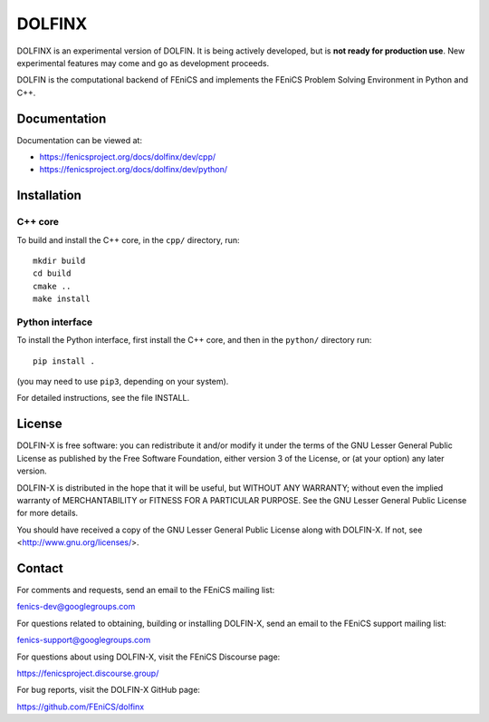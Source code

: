 =======
DOLFINX
=======

.. image:: https://circleci.com/gh/FEniCS/dolfinx.svg?style=shield
    :target: https://circleci.com/gh/FEniCS/dolfinx

DOLFINX is an experimental version of DOLFIN. It is being actively
developed, but is **not ready for production use**. New experimental
features may come and go as development proceeds.

DOLFIN is the computational backend of FEniCS and implements the FEniCS
Problem Solving Environment in Python and C++.


Documentation
=============

Documentation can be viewed at:

- https://fenicsproject.org/docs/dolfinx/dev/cpp/
- https://fenicsproject.org/docs/dolfinx/dev/python/


Installation
============

C++ core
--------

To build and install the C++ core, in the ``cpp/`` directory, run::

  mkdir build
  cd build
  cmake ..
  make install

Python interface
----------------

To install the Python interface, first install the C++ core, and then
in the ``python/`` directory run::

  pip install .

(you may need to use ``pip3``, depending on your system).

For detailed instructions, see the file INSTALL.


License
=======

DOLFIN-X is free software: you can redistribute it and/or modify it
under the terms of the GNU Lesser General Public License as published
by the Free Software Foundation, either version 3 of the License, or
(at your option) any later version.

DOLFIN-X is distributed in the hope that it will be useful, but
WITHOUT ANY WARRANTY; without even the implied warranty of
MERCHANTABILITY or FITNESS FOR A PARTICULAR PURPOSE. See the GNU
Lesser General Public License for more details.

You should have received a copy of the GNU Lesser General Public
License along with DOLFIN-X. If not, see
<http://www.gnu.org/licenses/>.


Contact
=======

For comments and requests, send an email to the FEniCS mailing list:

fenics-dev@googlegroups.com

For questions related to obtaining, building or installing DOLFIN-X,
send an email to the FEniCS support mailing list:

fenics-support@googlegroups.com

For questions about using DOLFIN-X, visit the FEniCS Discourse page:

https://fenicsproject.discourse.group/

For bug reports, visit the DOLFIN-X GitHub page:

https://github.com/FEniCS/dolfinx
